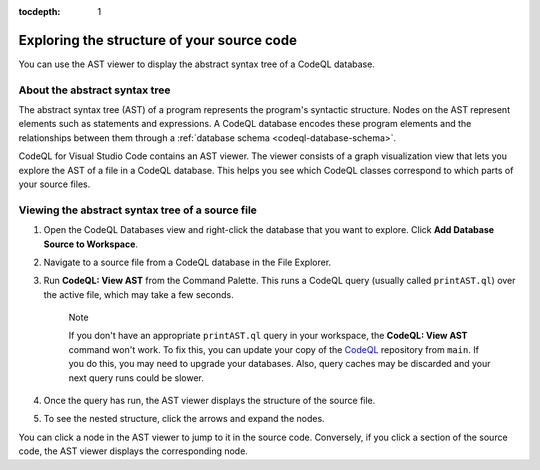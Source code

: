 :tocdepth: 1

.. _exploring-the-structure-of-your-source-code:

Exploring the structure of your source code
=================================================

You can use the AST viewer to display the abstract syntax tree of a CodeQL database.

About the abstract syntax tree
-------------------------------

The abstract syntax tree (AST) of a program represents the program's syntactic structure. Nodes on the AST represent elements such as statements and expressions.
A CodeQL database encodes these program elements and the relationships between them through a :ref:`database schema <codeql-database-schema>`.

CodeQL for Visual Studio Code contains an AST viewer. The viewer consists of a graph visualization view that lets you explore the AST of a file in a CodeQL database. This helps you see which CodeQL classes correspond to which parts of your source files.

Viewing the abstract syntax tree of a source file
--------------------------------------------------

1. Open the CodeQL Databases view and right-click the database that you want to explore. Click **Add Database Source to Workspace**.

   .. image:: ../images/codeql-for-visual-studio-code/add-database-source-to-workspace.png
      :width: 350
      :alt: Add database source to workspace

2. Navigate to a source file  from a CodeQL database in the File Explorer.

   .. image:: ../images/codeql-for-visual-studio-code/open-source-file.png
      :width: 350
      :alt: Open a source file

3. Run **CodeQL: View AST** from the Command Palette. This runs a CodeQL query (usually called ``printAST.ql``) over the active file, which may take a few seconds.
   
   .. pull-quote:: Note

      If you don't have an appropriate ``printAST.ql`` query in your workspace, the **CodeQL: View AST** command won't work. To fix this, you can update your copy of the `CodeQL <https://github.com/github/codeql>`__ repository from ``main``. If you do this, you may need to upgrade your databases. Also, query caches may be discarded and your next query runs could be slower.

4. Once the query has run, the AST viewer displays the structure of the source file.
5. To see the nested structure, click the arrows and expand the nodes.

   .. image:: ../images/codeql-for-visual-studio-code/explore-ast.png
      :alt: Explore the AST

You can click a node in the AST viewer to jump to it in the source code. Conversely, if you click a section of the source code, the AST viewer displays the corresponding node.
